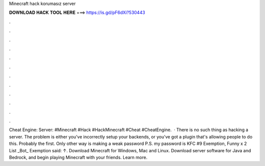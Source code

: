 Minecraft hack korumasız server

𝐃𝐎𝐖𝐍𝐋𝐎𝐀𝐃 𝐇𝐀𝐂𝐊 𝐓𝐎𝐎𝐋 𝐇𝐄𝐑𝐄 ===> https://is.gd/pF6dXi?530443

.

.

.

.

.

.

.

.

.

.

.

.

Cheat Engine:  Server: #Minecraft #Hack #HackMinecraft #Cheat #CheatEngine.  · There is no such thing as hacking a server. The problem is either you've incorrectly setup your backends, or you've got a plugin that's allowing people to do this. Probably the first. Only other way is making a weak password P.S. my password is KFC #9 Exemption, Funny x 2 List _Bot_ Exemption said: ↑. Download Minecraft for Windows, Mac and Linux. Download server software for Java and Bedrock, and begin playing Minecraft with your friends. Learn more.